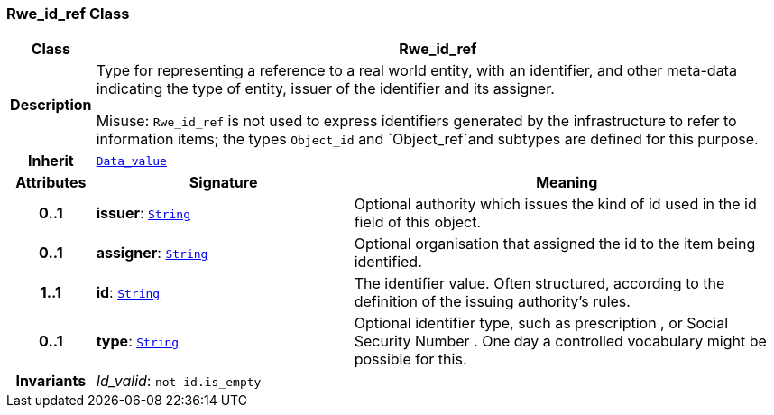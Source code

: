 === Rwe_id_ref Class

[cols="^1,3,5"]
|===
h|*Class*
2+^h|*Rwe_id_ref*

h|*Description*
2+a|Type for representing a reference to a real world entity, with an identifier, and other meta-data indicating the type of entity, issuer of the identifier and its assigner.

Misuse: `Rwe_id_ref` is not used to express identifiers generated by the infrastructure to refer to information items; the types `Object_id` and `Object_ref`and subtypes are defined for this purpose.

h|*Inherit*
2+|`<<_data_value_class,Data_value>>`

h|*Attributes*
^h|*Signature*
^h|*Meaning*

h|*0..1*
|*issuer*: `link:/releases/BASE/{base_release}/foundation_types.html#_string_class[String^]`
a|Optional authority which issues the kind of id used in the id field of this object.

h|*0..1*
|*assigner*: `link:/releases/BASE/{base_release}/foundation_types.html#_string_class[String^]`
a|Optional organisation that assigned the id to the item being identified.

h|*1..1*
|*id*: `link:/releases/BASE/{base_release}/foundation_types.html#_string_class[String^]`
a|The identifier value. Often structured, according to the definition of the issuing authority's rules.

h|*0..1*
|*type*: `link:/releases/BASE/{base_release}/foundation_types.html#_string_class[String^]`
a|Optional identifier type, such as  prescription , or  Social Security Number . One day a controlled vocabulary might be possible for this.

h|*Invariants*
2+a|__Id_valid__: `not id.is_empty`
|===
